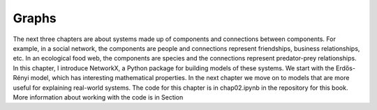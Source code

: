 Graphs 
------

The next three chapters are about systems made up of components and connections between components. 
For example, in a social network, the components are people and connections represent friendships, 
business relationships, etc. In an ecological food web, the components are species and the connections represent predator-prey relationships.
In this chapter, I introduce NetworkX, a Python package for building models of these systems. 
We start with the Erdős-Rényi model, which has interesting mathematical properties. In the next chapter we move on to models that are more useful for explaining real-world systems.
The code for this chapter is in chap02.ipynb in the repository for this book. More information about working with the code is in Section